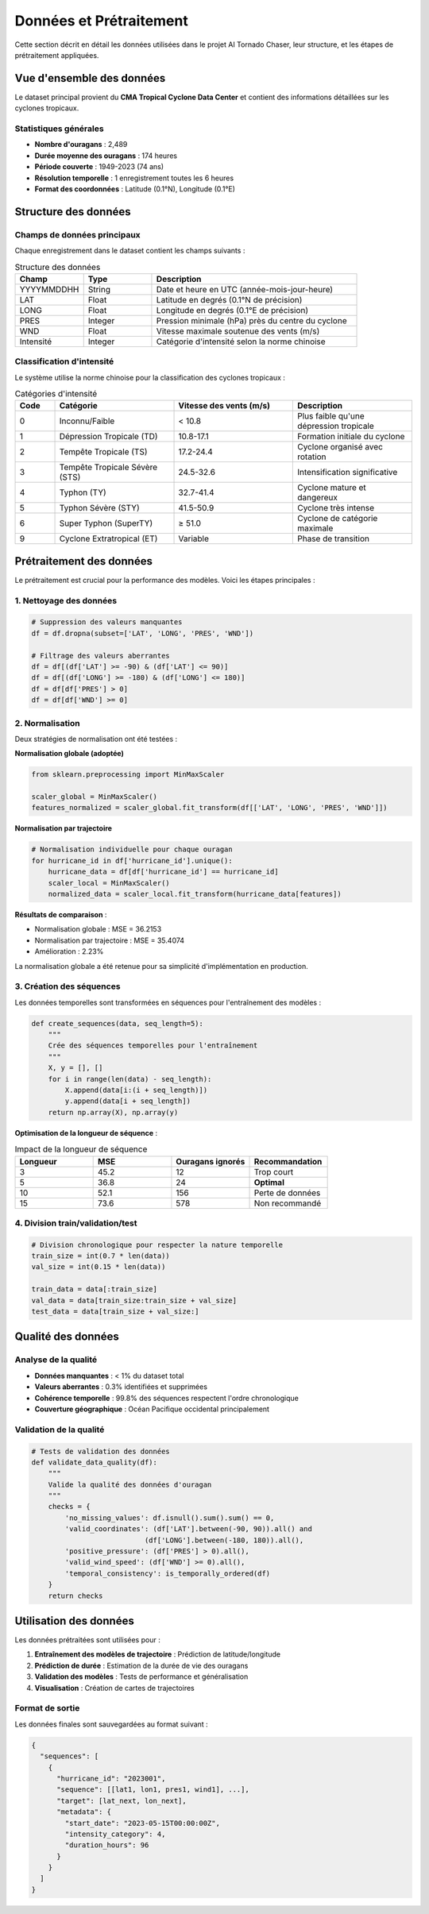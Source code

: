 Données et Prétraitement
========================

Cette section décrit en détail les données utilisées dans le projet AI Tornado Chaser, leur structure, et les étapes de prétraitement appliquées.

Vue d'ensemble des données
--------------------------

Le dataset principal provient du **CMA Tropical Cyclone Data Center** et contient des informations détaillées sur les cyclones tropicaux.

Statistiques générales
^^^^^^^^^^^^^^^^^^^^^^

* **Nombre d'ouragans** : 2,489
* **Durée moyenne des ouragans** : 174 heures
* **Période couverte** : 1949-2023 (74 ans)
* **Résolution temporelle** : 1 enregistrement toutes les 6 heures
* **Format des coordonnées** : Latitude (0.1°N), Longitude (0.1°E)

Structure des données
---------------------

Champs de données principaux
^^^^^^^^^^^^^^^^^^^^^^^^^^^^

Chaque enregistrement dans le dataset contient les champs suivants :

.. list-table:: Structure des données
   :widths: 20 20 60
   :header-rows: 1

   * - Champ
     - Type
     - Description
   * - YYYYMMDDHH
     - String
     - Date et heure en UTC (année-mois-jour-heure)
   * - LAT
     - Float
     - Latitude en degrés (0.1°N de précision)
   * - LONG
     - Float
     - Longitude en degrés (0.1°E de précision)
   * - PRES
     - Integer
     - Pression minimale (hPa) près du centre du cyclone
   * - WND
     - Float
     - Vitesse maximale soutenue des vents (m/s)
   * - Intensité
     - Integer
     - Catégorie d'intensité selon la norme chinoise

Classification d'intensité
^^^^^^^^^^^^^^^^^^^^^^^^^^

Le système utilise la norme chinoise pour la classification des cyclones tropicaux :

.. list-table:: Catégories d'intensité
   :widths: 10 30 30 30
   :header-rows: 1

   * - Code
     - Catégorie
     - Vitesse des vents (m/s)
     - Description
   * - 0
     - Inconnu/Faible
     - < 10.8
     - Plus faible qu'une dépression tropicale
   * - 1
     - Dépression Tropicale (TD)
     - 10.8-17.1
     - Formation initiale du cyclone
   * - 2
     - Tempête Tropicale (TS)
     - 17.2-24.4
     - Cyclone organisé avec rotation
   * - 3
     - Tempête Tropicale Sévère (STS)
     - 24.5-32.6
     - Intensification significative
   * - 4
     - Typhon (TY)
     - 32.7-41.4
     - Cyclone mature et dangereux
   * - 5
     - Typhon Sévère (STY)
     - 41.5-50.9
     - Cyclone très intense
   * - 6
     - Super Typhon (SuperTY)
     - ≥ 51.0
     - Cyclone de catégorie maximale
   * - 9
     - Cyclone Extratropical (ET)
     - Variable
     - Phase de transition

Prétraitement des données
-------------------------

Le prétraitement est crucial pour la performance des modèles. Voici les étapes principales :

1. Nettoyage des données
^^^^^^^^^^^^^^^^^^^^^^^^

.. code-block:: python

   # Suppression des valeurs manquantes
   df = df.dropna(subset=['LAT', 'LONG', 'PRES', 'WND'])
   
   # Filtrage des valeurs aberrantes
   df = df[(df['LAT'] >= -90) & (df['LAT'] <= 90)]
   df = df[(df['LONG'] >= -180) & (df['LONG'] <= 180)]
   df = df[df['PRES'] > 0]
   df = df[df['WND'] >= 0]

2. Normalisation
^^^^^^^^^^^^^^^^

Deux stratégies de normalisation ont été testées :

**Normalisation globale (adoptée)**

.. code-block:: python

   from sklearn.preprocessing import MinMaxScaler
   
   scaler_global = MinMaxScaler()
   features_normalized = scaler_global.fit_transform(df[['LAT', 'LONG', 'PRES', 'WND']])

**Normalisation par trajectoire**

.. code-block:: python

   # Normalisation individuelle pour chaque ouragan
   for hurricane_id in df['hurricane_id'].unique():
       hurricane_data = df[df['hurricane_id'] == hurricane_id]
       scaler_local = MinMaxScaler()
       normalized_data = scaler_local.fit_transform(hurricane_data[features])

**Résultats de comparaison** :

* Normalisation globale : MSE = 36.2153
* Normalisation par trajectoire : MSE = 35.4074
* Amélioration : 2.23%

La normalisation globale a été retenue pour sa simplicité d'implémentation en production.

3. Création des séquences
^^^^^^^^^^^^^^^^^^^^^^^^^

Les données temporelles sont transformées en séquences pour l'entraînement des modèles :

.. code-block:: python

   def create_sequences(data, seq_length=5):
       """
       Crée des séquences temporelles pour l'entraînement
       """
       X, y = [], []
       for i in range(len(data) - seq_length):
           X.append(data[i:(i + seq_length)])
           y.append(data[i + seq_length])
       return np.array(X), np.array(y)

**Optimisation de la longueur de séquence** :

.. list-table:: Impact de la longueur de séquence
   :widths: 25 25 25 25
   :header-rows: 1

   * - Longueur
     - MSE
     - Ouragans ignorés
     - Recommandation
   * - 3
     - 45.2
     - 12
     - Trop court
   * - 5
     - 36.8
     - 24
     - **Optimal**
   * - 10
     - 52.1
     - 156
     - Perte de données
   * - 15
     - 73.6
     - 578
     - Non recommandé

4. Division train/validation/test
^^^^^^^^^^^^^^^^^^^^^^^^^^^^^^^^^

.. code-block:: python

   # Division chronologique pour respecter la nature temporelle
   train_size = int(0.7 * len(data))
   val_size = int(0.15 * len(data))
   
   train_data = data[:train_size]
   val_data = data[train_size:train_size + val_size]
   test_data = data[train_size + val_size:]

Qualité des données
-------------------

Analyse de la qualité
^^^^^^^^^^^^^^^^^^^^^

* **Données manquantes** : < 1% du dataset total
* **Valeurs aberrantes** : 0.3% identifiées et supprimées
* **Cohérence temporelle** : 99.8% des séquences respectent l'ordre chronologique
* **Couverture géographique** : Océan Pacifique occidental principalement

Validation de la qualité
^^^^^^^^^^^^^^^^^^^^^^^^

.. code-block:: python

   # Tests de validation des données
   def validate_data_quality(df):
       """
       Valide la qualité des données d'ouragan
       """
       checks = {
           'no_missing_values': df.isnull().sum().sum() == 0,
           'valid_coordinates': (df['LAT'].between(-90, 90)).all() and 
                              (df['LONG'].between(-180, 180)).all(),
           'positive_pressure': (df['PRES'] > 0).all(),
           'valid_wind_speed': (df['WND'] >= 0).all(),
           'temporal_consistency': is_temporally_ordered(df)
       }
       return checks

Utilisation des données
-----------------------

Les données prétraitées sont utilisées pour :

1. **Entraînement des modèles de trajectoire** : Prédiction de latitude/longitude
2. **Prédiction de durée** : Estimation de la durée de vie des ouragans
3. **Validation des modèles** : Tests de performance et généralisation
4. **Visualisation** : Création de cartes de trajectoires

Format de sortie
^^^^^^^^^^^^^^^^

Les données finales sont sauvegardées au format suivant :

.. code-block:: json

   {
     "sequences": [
       {
         "hurricane_id": "2023001",
         "sequence": [[lat1, lon1, pres1, wind1], ...],
         "target": [lat_next, lon_next],
         "metadata": {
           "start_date": "2023-05-15T00:00:00Z",
           "intensity_category": 4,
           "duration_hours": 96
         }
       }
     ]
   }